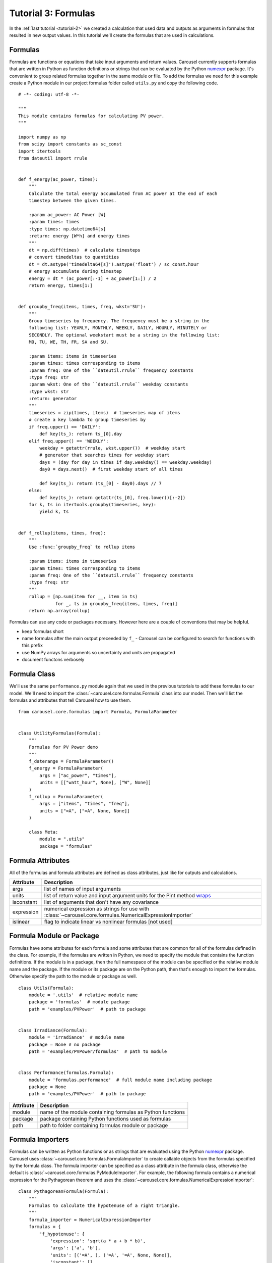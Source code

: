 .. _tutorial-3:

Tutorial 3: Formulas
====================
In the :ref:`last tutorial <tutorial-2>` we created a calculation that used data
and outputs as arguments in formulas that resulted in new output values. In this
tutorial we'll create the formulas that are used in calculations.

Formulas
--------
Formulas are functions or equations that take input arguments and return values.
Carousel currently supports formulas that are written in Python as function
definitions or strings that can be evaluated by the Python
`numexpr <https://pypi.python.org/pypi/numexpr>`_ package. It's convenient to
group related formulas together in the same module or file. To add the formulas
we need for this example create a Python module in our project formulas folder
called ``utils.py`` and copy the following code. ::

    # -*- coding: utf-8 -*-

    """
    This module contains formulas for calculating PV power.
    """

    import numpy as np
    from scipy import constants as sc_const
    import itertools
    from dateutil import rrule


    def f_energy(ac_power, times):
        """
        Calculate the total energy accumulated from AC power at the end of each
        timestep between the given times.

        :param ac_power: AC Power [W]
        :param times: times
        :type times: np.datetime64[s]
        :return: energy [W*h] and energy times
        """
        dt = np.diff(times)  # calculate timesteps
        # convert timedeltas to quantities
        dt = dt.astype('timedelta64[s]').astype('float') / sc_const.hour
        # energy accumulate during timestep
        energy = dt * (ac_power[:-1] + ac_power[1:]) / 2
        return energy, times[1:]


    def groupby_freq(items, times, freq, wkst='SU'):
        """
        Group timeseries by frequency. The frequency must be a string in the
        following list: YEARLY, MONTHLY, WEEKLY, DAILY, HOURLY, MINUTELY or
        SECONDLY. The optional weekstart must be a string in the following list:
        MO, TU, WE, TH, FR, SA and SU.

        :param items: items in timeseries
        :param times: times corresponding to items
        :param freq: One of the ``dateutil.rrule`` frequency constants
        :type freq: str
        :param wkst: One of the ``dateutil.rrule`` weekday constants
        :type wkst: str
        :return: generator
        """
        timeseries = zip(times, items)  # timeseries map of items
        # create a key lambda to group timeseries by
        if freq.upper() == 'DAILY':
            def key(ts_): return ts_[0].day
        elif freq.upper() == 'WEEKLY':
            weekday = getattr(rrule, wkst.upper())  # weekday start
            # generator that searches times for weekday start
            days = (day for day in times if day.weekday() == weekday.weekday)
            day0 = days.next()  # first weekday start of all times

            def key(ts_): return (ts_[0] - day0).days // 7
        else:
            def key(ts_): return getattr(ts_[0], freq.lower()[:-2])
        for k, ts in itertools.groupby(timeseries, key):
            yield k, ts


    def f_rollup(items, times, freq):
        """
        Use :func:`groupby_freq` to rollup items

        :param items: items in timeseries
        :param times: times corresponding to items
        :param freq: One of the ``dateutil.rrule`` frequency constants
        :type freq: str
        """
        rollup = [np.sum(item for __, item in ts)
                  for _, ts in groupby_freq(items, times, freq)]
        return np.array(rollup)

Formulas can use any code or packages necessary. However here are a couple of
conventions that may be helpful.

* keep formulas short
* name formulas after the main output preceeded by ``f_`` - Carousel can be
  configured to search for functions with this prefix
* use NumPy arrays for arguments so uncertainty and units are propagated
* document functons verbosely

Formula Class
-------------
We'll use the same ``performance.py`` module again that we used in the previous
tutorials to add these formulas to our model. We'll need to import the
:class:`~carousel.core.formulas.Formula` class into our model. Then we'll list
the formulas and attributes that tell Carousel how to use them. ::

    from carousel.core.formulas import Formula, FormulaParameter


    class UtilityFormulas(Formula):
        """
        Formulas for PV Power demo
        """
        f_daterange = FormulaParameter()
        f_energy = FormulaParameter(
            args = ["ac_power", "times"],
            units = [["watt_hour", None], ["W", None]]
        )
        f_rollup = FormulaParameter(
            args = ["items", "times", "freq"],
            units = ["=A", ["=A", None, None]]
        )

        class Meta:
            module = ".utils"
            package = "formulas"


Formula Attributes
------------------
All of the formulas and formula attributes are defined as class attributes, just
like for outputs and calculations.

+------------+----------------------------------------------------------------+
| Attribute  | Description                                                    |
+============+================================================================+
| args       | list of names of input arguments                               |
+------------+----------------------------------------------------------------+
| units      | list of return value and input argument units for the Pint     |
|            | method                                                         |
|            | `wraps <http://pint.readthedocs.io/en/latest/wrapping.html>`_  |
+------------+----------------------------------------------------------------+
| isconstant | list of arguments that don't have any covariance               |
+------------+----------------------------------------------------------------+
| expression | numerical expression as strings for use with                   |
|            | :class:`~carousel.core.formulas.NumericalExpressionImporter`   |
+------------+----------------------------------------------------------------+
| islinear   | flag to indicate linear vs nonlinear formulas [not used]       |
+------------+----------------------------------------------------------------+

Formula Module or Package
-------------------------
Formulas have some attributes for each formula and some attributes that are
common for all of the formulas defined in the class. For example, if the
formulas are written in Python, we need to specify the module that contains the
function definitions. If the module is in a package, then the full namespace of
the module can be specified or the relative module name and the package. If
the module or its package are on the Python path, then that's enough to import
the formulas. Otherwise specify the path to the module or package as well. ::

    class Utils(Formula):
        module = '.utils'  # relative module name
        package = 'formulas'  # module package
        path = 'examples/PVPower'  # path to package


    class Irradiance(Formula):
        module = 'irradiance'  # module name
        package = None # no package
        path = 'examples/PVPower/formulas'  # path to module


    class Performance(formulas.Formula):
        module = 'formulas.performance'  # full module name including package
        package = None
        path = 'examples/PVPower'  # path to package


==========  ==========================================================
Attribute   Description
==========  ==========================================================
module      name of the module containing formulas as Python functions
package     package containing Python functions used as formulas
path        path to folder containing formulas module or package
==========  ==========================================================

Formula Importers
-----------------
Formulas can be written as Python functions or as strings that are evaluated
using the Python `numexpr <https://pypi.python.org/pypi/numexpr>`_ package.
Carousel uses :class:`~carousel.core.formulas.FormulaImporter` to create callable
objects from the formulas specified by the formula class. The formula importer
can be specified as a class attribute in the formula class, otherwise the
default is :class:`~carousel.core.formulas.PyModuleImporter`. For example, the
following formula contains a numerical expression for the Pythagorean theorem
and uses the :class:`~carousel.core.formulas.NumericalExpressionImporter`::

    class PythagoreanFormula(Formula):
        """
        Formulas to calculate the hypotenuse of a right triangle.
        """
        formula_importer = NumericalExpressionImporter
        formulas = {
            'f_hypotenuse': {
                'expression': 'sqrt(a * a + b * b)',
                'args': ['a', 'b'],
                'units': [('=A', ), ('=A', '=A', None, None)],
                'isconstant': []
            }
        }

Formulas written in Python can use the default ``FormulaImporter`` for Python
modules, :class:`~carousel.core.formulas.PyModuleImporter`. The formulas can be
a dictionary, a list or ``None``. If the formulas attribute is missing then any
function preceded with ``f_`` will be imported as a formula. If a list of
formulas is given or if ``formulas`` is missing or ``None``, then arguments will
be inferred using :func:`inspect.getargspec` but no units or uncertainty will be
propagated, and Carousel will log an ``AttributeError`` as a warning.

Units and Uncertainty
---------------------
Carousel uses `Pint <http://pint.readthedocs.io/>`_, a Python package that
converts and validates units. Pint provides a
`wrapper <http://pint.readthedocs.io/en/latest/wrapping.html>`_ that checks
and converts specified units of function arguments going into a function and
then applies the desired units to the return values. The units are stripped from
the arguments passed to the original function so it doesn't impose any
additional constraints or increase computation time. Specify the arguments for
the Pint wrapper in the units formula attribute. If units attribute is None or
missing, then Carousel does not wrap the formula.

Carousel uses
`UncertaintyWrapper <http://sunpower.github.io/UncertaintyWrapper/>`_ to
propagate uncertainty across formulas. Uncertainties are specified in the data
which will be discussed in the :ref:`next tutorial <tutorial-4>`. In order to
propagate uncertainty correctly, especially for multiple argument, multiple
return value or vectorized calculations, the return value may need to be
reshaped so that it is a 2-dimensional NumPy array with the number of return
values on the first axis and the number of observations on the second axis.

For more detail about when and how formulas should be adjusted for units and
uncertainty wrappers, take a look at the examples in :ref:`tutorial-3-detail`

Arguments
---------
Carousel uses :mod:`inspect` to get the order of positional arguments, but you
can specify them explicitly using the ``args`` attribute. If using the numerical
expression importer, then you must provide the positional arguments in order.

Sensitivity
-----------
The uncertainty wrapper also calculates the sensitivity of each function to its
inputs. Set the ``isconstant`` attribute to a list of the terms to include in
the Jacobian. If ``isconstant`` is missing or ``None`` then the sensitivity will
not be calculated and therefore the uncertainty will not be propagated. To
include all inputs set ``isconstant = []``.
